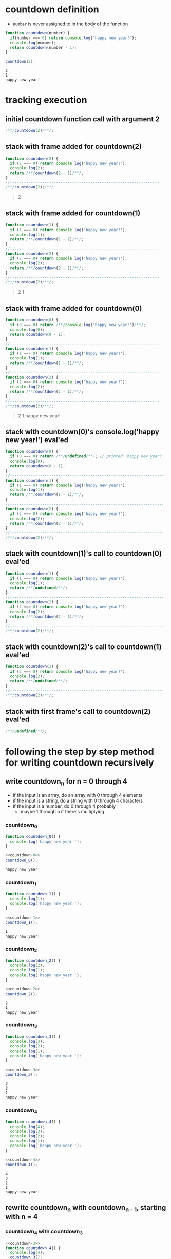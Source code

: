 * countdown definition
  + =number= is never assigned to in the body of the function
#+begin_src js :results output :exports both
  function countdown(number) {
    if(number === 0) return console.log('happy new year!');
    console.log(number);
    return countdown(number - 1);
  }

  countdown(2);
#+end_src

#+RESULTS:
: 2
: 1
: happy new year!

* tracking execution
** initial countdown function call with argument 2
#+begin_src js
/**/countdown(2)/**/;
#+end_src

#+RESULTS:

#+begin_quote
#+end_quote
** stack with frame added for countdown(2)
#+begin_src js :eval never
  function countdown(2) {
    if (2 === 0) return console.log('happy new year!');
    console.log(2);
    return /**/countdown(2 - 1)/**/;
  }
  //-----------------------------------------------------------------
  /**/countdown(2);/**/
#+end_src
#+begin_quote console
  2
#+end_quote
** stack with frame added for countdown(1)
#+begin_src js :eval never
  function countdown(1) {
    if (1 === 0) return console.log('happy new year!');
    console.log(1);
    return /**/countdown(1 - 1)/**/;
  }
  //-----------------------------------------------------------------
  function countdown(2) {
    if (2 === 0) return console.log('happy new year!');
    console.log(2);
    return /**/countdown(2 - 1)/**/;
  }
  //-----------------------------------------------------------------
  /**/countdown(2)/**/;
#+end_src
#+begin_quote console
  2
  1
#+end_quote
** stack with frame added for countdown(0)
#+begin_src js :eval never
  function countdown(0) {
    if (0 === 0) return /**/console.log('happy new year!')/**/;
    console.log(0);
    return countdown(0 - 1);
  }
  //-----------------------------------------------------------------
  function countdown(1) {
    if (1 === 0) return console.log('happy new year!');
    console.log(1);
    return /**/countdown(1 - 1)/**/;
  }
  //-----------------------------------------------------------------
  function countdown(2) {
    if (2 === 0) return console.log('happy new year!');
    console.log(2);
    return /**/countdown(2 - 1)/**/;
  }
  //-----------------------------------------------------------------
  /**/countdown(2)/**/;
#+end_src
#+begin_quote console
  2
  1
  happy new year!
#+end_quote
** stack with countdown(0)'s console.log('happy new year!') eval'ed
#+begin_src js :eval never
  function countdown(0) {
    if (0 === 0) return /**/undefined/**/; // printed 'happy new year!'
    console.log(0);
    return countdown(0 - 1);
  }
  //-------------------------------------------------------------------
  function countdown(1) {
    if (1 === 0) return console.log('happy new year!');
    console.log(1);
    return /**/countdown(1 - 1)/**/;
  }
  //-------------------------------------------------------------------
  function countdown(2) {
    if (2 === 0) return console.log('happy new year!');
    console.log(2);
    return /**/countdown(2 - 1)/**/;
  }
  //-------------------------------------------------------------------
  /**/countdown(2)/**/;
#+end_src
** stack with countdown(1)'s call to countdown(0) eval'ed
#+begin_src js :eval never
  function countdown(1) {
    if (1 === 0) return console.log('happy new year!');
    console.log(1);
    return /**/undefined/**/;
  }
  //-------------------------------------------------------------------
  function countdown(2) {
    if (2 === 0) return console.log('happy new year!');
    console.log(2);
    return /**/countdown(2 - 1)/**/;
  }
  //-------------------------------------------------------------------
  /**/countdown(2)/**/;
#+end_src
** stack with countdown(2)'s call to countdown(1) eval'ed
#+begin_src js :eval never
  function countdown(2) {
    if (2 === 0) return console.log('happy new year!');
    console.log(2);
    return /**/undefined/**/;
  }
  //-------------------------------------------------------------------
  /**/countdown(2)/**/;
#+end_src
** stack with first frame's call to countdown(2) eval'ed
#+begin_src js :eval never
  /**/undefined/**/;
#+end_src

* following the  step by step method for writing countdown recursively
** write countdown_n for n = 0 through 4
  + if the input is an array, do an array with 0 through 4 elements
  + if the input is a string, do a string with 0 through 4 characters
  + if the input is a number, do 0 through 4 probably
    + maybe 1 through 5 if there's multiplying
*** countdown_0
#+name: countdown-0
#+begin_src js :eval never :noweb yes
  function countdown_0() {
    console.log('happy new year!');
  }
#+end_src
#+begin_src js :noweb yes :results output :exports both
  <<countdown-0>>
  countdown_0();
#+end_src

#+RESULTS:
: happy new year!

*** countdown_1
#+name: countdown-1
#+begin_src js :eval never :noweb yes
  function countdown_1() {
    console.log(1);
    console.log('happy new year!');
  }
#+end_src
#+begin_src js :noweb yes :results output :exports both
  <<countdown-1>>
  countdown_1();
#+end_src

#+RESULTS:
: 1
: happy new year!

*** countdown_2
#+name: countdown-2
#+begin_src js :eval never :noweb yes
  function countdown_2() {
    console.log(2);
    console.log(1);
    console.log('happy new year!');
  }
#+end_src
#+begin_src js :noweb yes :results output :exports both
  <<countdown-2>>
  countdown_2();
#+end_src

#+RESULTS:
: 2
: 1
: happy new year!

*** countdown_3
#+name: countdown-3
#+begin_src js :eval never :noweb yes
  function countdown_3() {
    console.log(3);
    console.log(2);
    console.log(1);
    console.log('happy new year!');
  }
#+end_src
#+begin_src js :noweb yes :results output :exports both
  <<countdown-3>>
  countdown_3();
#+end_src

#+RESULTS:
: 3
: 2
: 1
: happy new year!

*** countdown_4
#+name: countdown-4
#+begin_src js :eval never :noweb yes
  function countdown_4() {
    console.log(4);
    console.log(3);
    console.log(2);
    console.log(1);
    console.log('happy new year!');
  }
#+end_src
#+begin_src js :noweb yes :results output :exports both
  <<countdown-4>>
  countdown_4();
#+end_src

#+RESULTS:
: 4
: 3
: 2
: 1
: happy new year!

** rewrite countdown_n with countdown_{n - 1}, starting with n = 4
*** countdown_4 with countdown_3
#+name: countdown-4-3
#+begin_src js :eval never :noweb yes
  <<countdown-3>>
  function countdown_4() {
    console.log(4);
    countdown_3();
  }
#+end_src
#+begin_src js :noweb yes :results output :exports both
  <<countdown-4-3>>
  countdown_4();
#+end_src

#+RESULTS:
: 4
: 3
: 2
: 1
: happy new year!

*** countdown_3
#+name: countdown-3-2
#+begin_src js :eval never :noweb yes
  <<countdown-2>>
  function countdown_3() {
    console.log(3);
    countdown_2();
  }
#+end_src
#+begin_src js :noweb yes :results output :exports both
  <<countdown-3-2>>
  countdown_3();
#+end_src

#+RESULTS:
: 3
: 2
: 1
: happy new year!

*** countdown_2
#+name: countdown-2-1
#+begin_src js :eval never :noweb yes
  <<countdown-1>>
  function countdown_2() {
    console.log(2);
    countdown_1();
  }
#+end_src
#+begin_src js :noweb yes :results output :exports both
  <<countdown-2-1>>
  countdown_2();
#+end_src

#+RESULTS:
: 2
: 1
: happy new year!

*** countdown_1
#+name: countdown-1-0
#+begin_src js :eval never :noweb yes
  <<countdown-0>>
  function countdown_1() {
    console.log(1);
    countdown_0();
  }
#+end_src
#+begin_src js :noweb yes :results output :exports both
  <<countdown-1-0>>
  countdown_1();
#+end_src

#+RESULTS:
: 1
: happy new year!

*** countdown_0
#+name: countdown-0-again
#+begin_src js :eval never :noweb yes
  function countdown_0() {
    console.log('happy new year!');
  }
#+end_src
#+begin_src js :noweb yes :results output :exports both
  <<countdown-0-again>>
  countdown_0();
#+end_src

#+RESULTS:
: happy new year!

** write the recursive version of countdown
#+name: countdown-n
#+begin_src js :eval never :noweb yes
  function countdown(number) {
    if(number === 0) return console.log('happy new year!');
    console.log(number);
    countdown(number - 1);
  }
#+end_src
#+begin_src js :noweb yes :results output :exports both
  <<countdown-n>>
  countdown(5);
#+end_src

#+RESULTS:
: 5
: 4
: 3
: 2
: 1
: happy new year!
